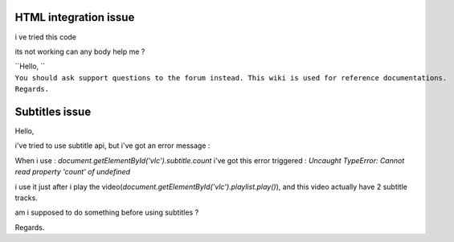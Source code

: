 HTML integration issue
----------------------

i ve tried this code

its not working can any body help me ?

.. raw:: html

   <embed id="vlc" type="application/x-vlc-plugin" pluginspage="http://www.videolan.org"  width="500px" height="500px" src="VIdeo/sampurna.avi"/>

.. raw:: html

   <script type="text/javascript" language="Javascript">

.. raw:: html

   </script>

| ``Hello, ``
| ``You should ask support questions to the forum instead. This wiki is used for reference documentations.``
| ``Regards.``

Subtitles issue
---------------

Hello,

i've tried to use subtitle api, but i've got an error message :

When i use : *document.getElementById('vlc').subtitle.count* i've got this error triggered : *Uncaught TypeError: Cannot read property 'count' of undefined*

i use it just after i play the video(\ *document.getElementById('vlc').playlist.play()*), and this video actually have 2 subtitle tracks.

am i supposed to do something before using subtitles ?

Regards.
